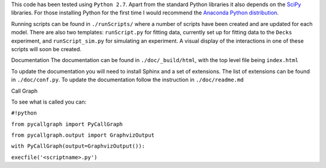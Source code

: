 This code has been tested using ``Python 2.7``. Apart from the standard Python libraries it also depends on the `SciPy <http://www.scipy.org/>`_ libraries. For those installing Python for the first time I would recommend the `Anaconda Python distribution <https://store.continuum.io/cshop/anaconda/>`_.

Running scripts can be found in ``./runScripts/`` where a number of scripts have been created and are updated for each model. There are also two templates: ``runScript.py`` for fitting data, currently set up for fitting data to the ``Decks`` experiment, and ``runScript_sim.py`` for simulating an experiment. A visual display of the interactions in one of these scripts will soon be created.

Documentation
The documentation can be found in ``./doc/_build/html``, with the top level file being ``index.html``

To update the documentation you will need to install Sphinx and a set of extensions. The list of extensions can be found in ``./doc/conf.py``. To update the documentation follow the instruction in ``./doc/readme.md``

Call Graph

To see what is called you can:

``#!python``

``from pycallgraph import PyCallGraph``

``from pycallgraph.output import GraphvizOutput``

``with PyCallGraph(output=GraphvizOutput()):``

``execfile('<scriptname>.py')``